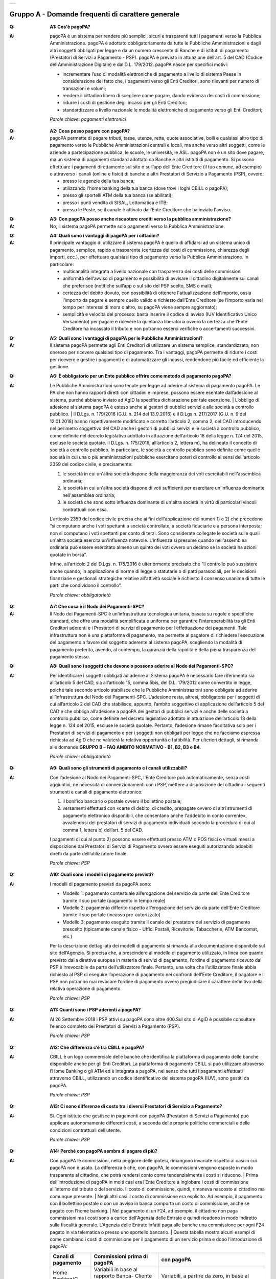 
+-------------+
| |AGID_logo| |
+-------------+

**Gruppo A - Domande frequenti di carattere generale**
=======================================================


:Q: **A1: Cos'è pagoPA?**
:A:
  pagoPA è un sistema per rendere più semplici, sicuri e trasparenti tutti i pagamenti verso la Pubblica Amministrazione. pagoPA è adottato obbligatoriamente da tutte le Pubbliche Amministrazioni e dagli altri soggetti obbligati per legge e da un numero crescente di Banche e di istituti   di pagamento (Prestatori di Servizi a Pagamento - PSP). pagoPA è previsto in attuazione dell’art. 5 del CAD (Codice dell’Amministrazione Digitale) e   dal D.L. 179/2012.
  pagoPA nasce per specifici motivi:

  - incrementare l’uso di modalità elettroniche di pagamento a livello di sistema Paese in considerazione del fatto che, i pagamenti verso gli Enti Creditori, sono rilevanti per numero di transazioni e volumi;

  - rendere il cittadino libero di scegliere come pagare, dando evidenza dei costi di commissione;

  - ridurre i costi di gestione degli incassi per gli Enti Creditori;

  - standardizzare a livello nazionale le modalità elettroniche di pagamento verso gli Enti Creditori;

  *Parole chiave: pagamenti elettronici*

..

:Q: **A2: Cosa posso pagare con pagoPA?**
:A:
  pagoPA permette di pagare tributi, tasse, utenze, rette, quote associative, bolli e qualsiasi altro tipo di pagamento verso le Pubbliche Amministrazioni centrali e locali, ma anche verso altri soggetti, come le aziende a partecipazione pubblica, le scuole, le università, le ASL.
  pagoPA non è un sito dove pagare, ma un sistema di pagamenti standard adottato da Banche e altri istituti di pagamento. Si possono effettuare i pagamenti direttamente sul sito o sull’app dell’Ente Creditore (il tuo comune, ad esempio) o attraverso i canali (online e fisici) di banche e altri Prestatori di Servizio a Pagamento (PSP), ovvero:

  - presso le agenzie della tua banca;

  - utilizzando l'home banking della tua banca (dove trovi i loghi CBILL o pagoPA);

  - presso gli sportelli ATM della tua banca (se abilitati);

  - presso i punti vendita di SISAL, Lottomatica e ITB;

  - presso le Poste, se il canale è attivato dall’Ente Creditore che ha inviato l'avviso.

..

:Q: **A3: Con pagoPA posso anche riscuotere crediti verso la pubblica amministrazione?**
:A: No, il sistema pagoPA permette solo pagamenti verso la Pubblica Amministrazione.

..

:Q: **A4: Quali sono i vantaggi di pagoPA per i cittadini?**
:A:
    Il principale vantaggio di utilizzare il sistema pagoPA è quello di affidarsi ad un sistema unico di pagamento, semplice, rapido e
    trasparente (certezza dei costi di commissione, chiarezza degli importi, ecc.), per effettuare qualsiasi tipo di pagamento verso la Pubblica Amministrazione.
    In particolare:

    - multicanalità integrata a livello nazionale con trasparenza dei costi delle commissioni

    - uniformità dell'avviso di pagamento e possibilità di avvisare il cittadino digitalmente sui canali che preferisce (notifiche sull’app o sul sito     del PSP scelto, SMS o mail);

    - certezza del debito dovuto, con possibilità di ottenere l'attualizzazione dell'importo, ossia l’importo da pagare è sempre quello valido e     richiesto dall’Ente Creditore (se l’importo varia nel tempo per interessi di mora o altro, su pagoPA viene sempre aggiornato);

    - semplicità e velocità del processo: basta inserire il codice di avviso (IUV Identificativo Unico Versamento) per pagare e ricevere la quietanza     liberatoria ovvero la certezza che l’Ente Creditore ha incassato il tributo e non potranno esserci verifiche o accertamenti successivi.

..

:Q: **A5: Quali sono i vantaggi di pagoPA per le Pubbliche Amministrazioni?**
:A:
    Il sistema pagoPA permette agli Enti Creditori di utilizzare un sistema semplice, standardizzato, non oneroso per ricevere qualsiasi tipo
    di pagamento. Tra i vantaggi, pagoPA permette di ridurre i costi per ricevere e gestire i pagamenti e di automatizzare gli incassi, rendendone più
    facile ed efficiente la gestione.

..

:Q: **A6: È obbligatorio per un Ente pubblico offrire come metodo di pagamento pagoPA?**
:A:
    Le Pubbliche Amministrazioni sono tenute per legge ad aderire al sistema di pagamento pagoPA. Le PA che non hanno rapporti diretti con
    cittadini e imprese, possono essere esentate dall’adesione al sistema, purché abbiano inviato ad AgID la specifica dichiarazione per tale esenzione.
    | L’obbligo di adesione al sistema pagoPA è esteso anche ai gestori di pubblici servizi e alle società a controllo pubblico.
    | Il D.Lgs. n. 179/2016 (G.U. n. 214 del 13.9.2016) e il D.Lgs n. 217/2017 (G.U. n. 9 del 12.01.2018) hanno rispettivamente modificato e corretto  l’articolo 2, comma 2, del CAD introducendo nel perimetro soggettivo del CAD anche i gestori di pubblici servizi e le società a controllo pubblico,    come definite nel decreto legislativo adottato in attuazione dell’articolo 18 della legge n. 124 del 2015, escluse le società quotate. Il D.Lgs. n.        175/2016, all’articolo 2, lettera m), ha delineato il concetto di società a controllo pubblico. In particolare, le società a controllo pubblico sono        definite come quelle società in cui una o più amministrazioni pubbliche esercitano poteri di controllo ai sensi dell'articolo 2359 del codice       civile, e precisamente:

    1. le società in cui un'altra società dispone della maggioranza dei voti esercitabili nell'assemblea ordinaria;

    2. le società in cui un'altra società dispone di voti sufficienti per esercitare un'influenza dominante nell'assemblea ordinaria;

    3. le società che sono sotto influenza dominante di un'altra società in virtù di particolari vincoli contrattuali con essa.

    L’articolo 2359 del codice civile precisa che ai fini dell'applicazione dei numeri 1) e 2) che precedono “si computano anche i voti spettanti a       società controllate, a società fiduciarie e a persona interposta; non si computano i voti spettanti per conto di terzi. Sono considerate collegate       le società sulle quali un'altra società esercita un'influenza notevole. L'influenza si presume quando nell'assemblea ordinaria può essere esercitato       almeno un quinto dei voti ovvero un decimo se la società ha azioni quotate in borsa”.

    Infine, all’articolo 2 del D.Lgs. n. 175/2016 è ulteriormente precisato che “Il controllo può sussistere anche quando, in applicazione di norme di       legge o statutarie o di patti parasociali, per le decisioni finanziarie e gestionali strategiche relative all'attività sociale è richiesto il       consenso unanime di tutte le parti che condividono il controllo”.

    *Parole chiave: obbligatorietà*
..

:Q: **A7: Che cosa è il Nodo dei Pagamenti-SPC?**
:A:
    Il Nodo dei Pagamenti-SPC è un’infrastruttura tecnologica unitaria, basata su regole e specifiche standard, che offre una modalità       semplificata e uniforme per garantire l'interoperabilità tra gli Enti Creditori aderenti e i Prestatori di servizi di pagamento per l’effettuazione       dei pagamenti.
    Tale infrastruttura non è una piattaforma di pagamento, ma permette al pagatore di richiedere l’esecuzione del pagamento a favore del       soggetto aderente al sistema pagoPA, scegliendo la modalità di pagamento preferita, avendo, al contempo, la garanzia della rapidità e della piena       trasparenza del pagamento stesso.

..

:Q: **A8: Quali sono i soggetti che devono o possono aderire al Nodo dei Pagamenti-SPC?**
:A:
    Per identificare i soggetti obbligati ad aderire al Sistema pagoPA è necessario fare riferimento sia all’articolo 5 del CAD, sia
    all’articolo 15, comma 5bis, del D.L. 179/2012 come convertito in legge, poiché tale secondo articolo stabilisce che le Pubbliche Amministrazioni     sono obbligate ad aderire all’infrastruttura del Nodo dei Pagamenti-SPC. L’adesione resta, altresì, obbligatoria per i soggetti di cui all’articolo     2 del CAD che stabilisce, appunto, l’ambito soggettivo di applicazione dell’articolo 5 del CAD e che obbliga all’adesione a pagoPA dei gestori di     pubblici servizi e anche delle società a controllo pubblico, come definite nel decreto legislativo adottato in attuazione dell’articolo 18 della     legge n. 124 del 2015, escluse le società quotate.
    Pertanto, l’adesione rimane facoltativa solo per i Prestatori di servizi di pagamento e per i soggetti non obbligati per legge che ne facciamo  espressa richiesta ad AgID che ne valuterà la relativa opportunità e fattibilità.
    Per ulteriori dettagli, si rimanda alle domande **GRUPPO B – FAQ AMBITO NORMATIVO - B1, B2, B3 e B4**.

    *Parole chiave: obbligatorietà*
..

:Q: **A9: Quali sono gli strumenti di pagamento e i canali utilizzabili?**
:A:
    Con l’adesione al Nodo dei Pagamenti-SPC, l’Ente Creditore può automaticamente, senza costi aggiuntivi, né necessità di convenzionamenti con i PSP, mettere a disposizione del cittadino i seguenti strumenti e canali di pagamento elettronico:

    1. il bonifico bancario o postale ovvero il bollettino postale;

    2. versamenti effettuati con «carte di debito, di credito, prepagate ovvero di altri strumenti di pagamento elettronico disponibili, che consentano       anche l'addebito in conto corrente», avvalendosi dei prestatori di servizi di pagamento individuati secondo la procedura di cui al comma 1, lettera       b) dell’art. 5 del CAD.

    I pagamenti di cui al punto 2) possono essere effettuati presso ATM o POS fisici o virtuali messi a disposizione dai Prestatori di Servizi di     Pagamento ovvero essere eseguiti autorizzando addebiti diretti da parte dell’utilizzatore finale.

    *Parole chiave: PSP*
..

:Q: **A10: Quali sono i modelli di pagamento previsti?**
:A:
    I modelli di pagamento previsti da pagoPA sono:

    - Modello 1: pagamento contestuale all’erogazione del servizio da parte dell’Ente Creditore tramite il suo portale (pagamento in tempo reale)

    - Modello 2: pagamento differito rispetto all’erogazione del servizio da parte dell’Ente Creditore tramite il suo portale (incasso pre-autorizzato)

    - Modello 3: pagamento eseguito tramite il canale del prestatore del servizio di pagamento prescelto (tipicamente canale fisico - Uffici Postali,       Ricevitorie, Tabaccherie, ATM Bancomat, etc.)

    Per la descrizione dettagliata dei modelli di pagamento si rimanda alla documentazione disponibile sul sito dell’Agenzia. Si precisa che, a       prescindere al modello di pagamento utilizzato, in linea con quanto previsto dalla direttiva europea in materia di servizi di pagamento, l’ordine di       pagamento ricevuto dal PSP è irrevocabile da parte dell’utilizzatore finale. Pertanto, una volta che l’utilizzatore finale abbia richiesto al PSP di       eseguire l’operazione di pagamento nei confronti dell’Ente Creditore, il pagatore e il PSP non potranno mai revocare l’ordine di pagamento ovvero       pregiudicare il carattere definitivo della relativa operazione di pagamento.

    *Parole chiave: PSP*
..

:Q: **A11: Quanti sono i PSP aderenti a pagoPA?**
:A:
    Al 26 Settembre 2018 i PSP attivi su pagoPA sono oltre 400.Sul sito di AgID è possibile consultare l’elenco completo dei Prestatori di
    Servizi a Pagamento (PSP).

    *Parole chiave: PSP*
..

:Q: **A12: Che differenza c’è tra CBILL e pagoPA?**
:A:
   CBILL è un logo commerciale delle banche che identifica la piattaforma di pagamento delle banche disponibile anche per gli Enti Creditori.
   La piattaforma di pagamento CBILL si può utilizzare attraverso l’Home Banking o gli ATM ed è integrata a pagoPA, nel senso che tutti i pagamenti
   effettuati attraverso CBILL, utilizzando un codice identificativo del sistema pagoPA (IUV), sono gestiti da pagoPA.

   *Parole chiave: PSP*
..

:Q: **A13: Ci sono differenze di costo tra i diversi Prestatori di Servizio a Pagamento?**
:A:
   Si. Ogni istituto che gestisce in pagamenti con pagoPA (Prestatori di Servizi a Pagamento) può applicare autonomamente differenti costi, a  seconda delle proprie politiche commerciali e delle condizioni contrattuali dell’utente.

   *Parole chiave: PSP*
..

:Q: **A14: Perché con pagoPA sembra di pagare di più?**
:A:
    Con pagoPA le commissioni, nella peggiore delle ipotesi, rimangono invariate rispetto ai casi in cui pagoPA non è usato. La differenza è
    che, con pagoPA, le commissioni vengono esposte in modo trasparente al cittadino, che potrà rendersi conto come tendenzialmente i costi si riducono.
    | Prima dell’introduzione di pagoPA in molti casi era l’Ente Creditore a inglobare i costi di commissione all’interno del tributo o del servizio. Il       costo di commissione, quindi, rimaneva nascosto al cittadino ma comunque presente.
    | Negli altri casi il costo di commissione era esplicito. Ad esempio, il pagamento con il bollettino postale o con un avviso in banca comporta un       costo di commissione, anche se pagato con l’home banking.
    | Nel pagamento di un F24, ad esempio, il cittadino non paga commissioni ma i costi sono a carico dell'Agenzia delle Entrate e quindi ricadono in modo       indiretto sulla fiscalità generale. L'Agenzia delle Entrate infatti paga alle banche una commissione per ogni F24 pagato in via telematica o presso       uno sportello bancario.
    | Questa tabella mostra alcuni esempi di come cambiano i costi di commissione per il pagamento di un servizio prima e dopo  l’introduzione di pagoPA:

    +-----------+----------------------------------------+----------------------------------------------------------------------------------------------+
    | Canali di | Commissioni prima di pagoPA            | con pagoPA                                                                                   |
    | pagamento |                                        |                                                                                              |
    +===========+========================================+==============================================================================================+
    | Home      | Variabili in base al rapporto Banca-   | Variabili, a partire da zero, in base al rapporto Banca-Cliente.                             |
    | Banking/C | Cliente e in base alla Banca scelta    |                                                                                              |
    | BILL      |                                        |                                                                                              |
    +-----------+----------------------------------------+----------------------------------------------------------------------------------------------+
    | Non       |                                        |                                                                                              |
    | superiori |                                        |                                                                                              |
    | rispetto  |                                        |                                                                                              |
    | a prima   |                                        |                                                                                              |
    +-----------+----------------------------------------+----------------------------------------------------------------------------------------------+
    | Agenzie   | A partire da 2 Euro e dipendenti dalla | A partire da 1,30 Euro dipendenti dalla Banca scelta. Servizio disponibile presso tutti i    |
    | Bancarie  | Banca. Non disponibile in tutti gli    | PSP aderenti a pagoPA                                                                        |
    | e ATM (1) | Istituti.                              |                                                                                              |
    +-----------+----------------------------------------+----------------------------------------------------------------------------------------------+
    | Sito      | Non sempre il servizio era             | Il cittadino paga in base al PSP e allo strumento che sceglie (Conto corrente, carta di      |
    | della     | disponibile. Quando disponibile le     | credito, altro). In alcuni casi le commissioni sono pari a 0 quando si paga con addebito in  |
    | PA/Comune | commissioni erano imposte dalla Banca  | conto (es. Banca Intesa, Banco di Napoli, CR Veneto, altre). Sulla carta di credito grazie   |
    |           | Tesoriera scelta dalla PA e assorbite  | alla tecnologia di pagoPA i costi di commissione sono ottimizzati                            |
    |           | dalla PA                               |                                                                                              |
    +-----------+----------------------------------------+----------------------------------------------------------------------------------------------+
    | POSTE     | 1,10 - 1,50 Euro                       | 1,10 - 1,50 Euro                                                                             |
    | tramite   |                                        |                                                                                              |
    | bollettin |                                        |                                                                                              |
    | o         |                                        |                                                                                              |
    | postale   |                                        |                                                                                              |
    | (1) (2)   |                                        |                                                                                              |
    +-----------+----------------------------------------+----------------------------------------------------------------------------------------------+
    | Sisal (1) | 2 Euro                                 | 2 Euro                                                                                       |
    | (2)       |                                        |                                                                                              |
    +-----------+----------------------------------------+----------------------------------------------------------------------------------------------+
    | Lottomati | 2 Euro                                 | 2 Euro                                                                                       |
    | ca        |                                        |                                                                                              |
    | (1) (2)   |                                        |                                                                                              |
    +-----------+----------------------------------------+----------------------------------------------------------------------------------------------+
    | Banca 5   | 2 Euro                                 | 1,70 Euro (in promozione fino a data da definirsi)                                           |
    | (ITB) (1) |                                        |                                                                                              |
    | (2)       |                                        |                                                                                              |
    +-----------+----------------------------------------+----------------------------------------------------------------------------------------------+
    | PayPAL    | Non sempre disponibile                 | In base al tipo di carta o al tipo di conto. Condizioni di favore per pagoPA:                |
    | (2)       |                                        |                                                                                              |
    +-----------+----------------------------------------+----------------------------------------------------------------------------------------------+
    | 1,50 Euro |                                        |                                                                                              |
    | (indipend |                                        |                                                                                              |
    | ente      |                                        |                                                                                              |
    | dall’impo |                                        |                                                                                              |
    | rto)      |                                        |                                                                                              |
    +-----------+----------------------------------------+----------------------------------------------------------------------------------------------+
    | Supermerc | In base alla catena                    | In base alla catena                                                                          |
    | ati       |                                        |                                                                                              |
    | (GDO) (1) |                                        |                                                                                              |
    | (2)       |                                        |                                                                                              |
    +-----------+----------------------------------------+----------------------------------------------------------------------------------------------+
    | F24       | Gratuito per il cittadino (le          | ND                                                                                           |
    |           | commissioni vengono assorbite dallo    |                                                                                              |
    |           | stato)                                 |                                                                                              |
    +-----------+----------------------------------------+----------------------------------------------------------------------------------------------+
    | Pagamento | Contante o carta di credito. La        | A breve disponibili attraverso POS fisici integrati con pagamento tramite carta di credito.  |
    | presso    | commissione dipende dall’accordo di    |                                                                                              |
    | sportelli | tesoreria e viene assorbito dalla PA   |                                                                                              |
    | fisici    |                                        |                                                                                              |
    | della PA  |                                        |                                                                                              |
    +-----------+----------------------------------------+----------------------------------------------------------------------------------------------+
    | Satispay  | Non disponibile                        | 0 euro fino a 10 Euro e 0,20 per importi superiori                                           |
    +-----------+----------------------------------------+----------------------------------------------------------------------------------------------+

    **Note**

    1. in questi casi il pagamento può avvenire con carta di credito/debito o contante.

    2. da notare che con pagoPA, l’esercente potrebbe non richiedere, in aggiunta alla commissione, ulteriori agi e/o oneri connessi all’attività di    riscossione di tributi, con l’effetto, che nel complesso l’operazione di pagamento potrebbe risultare più economica per il cittadino.

    *Parole chiave: PSP*
..

:Q: **A15: Perché devo pagare le commissioni?**
:A:
    A fronte dell’erogazione di un servizio di pagamento, il pagatore è chiamato a corrispondere al suo PSP una commissione. Le commissioni per la gestione del pagamento sono causate da alcuni costi di servizio che i PSP sostengono per garantire un servizio di qualità: ad  esempio, la       continuità di erogazione h24x365, i tempi di esecuzione delle transazioni che devono essere molto bassi, costi dei circuiti internazionali nel caso       di pagamento con carta di credito, sicurezza e servizi anti-frode, affidabilità dell’infrastruttura, etc (vedi anche FAQ A16, A17 e A18).

    *Parole chiave: PSP*
..

:Q: **A16: Perché con pagoPA si dovrebbero ridurre le commissioni?**
:A:
    Il potere contrattuale di qualsiasi ente, anche di grandi dimensioni, è certamente inferiore a quello della Pubblica Amministrazione italiana nel suo complesso: per questo i PSP garantiscono a pagoPA un trattamento quasi sempre più vantaggioso.
    | Inoltre, la trasparenza dei costi di commissione dovrebbe incentivare la concorrenza, livellando verso il basso i costi di commissione: ad esempio,       se vedo che la mia banca mi fa pagare una commissione alta per pagare con conto corrente posso scegliere la carta di credito, anche con un altro       istituto (vedi anche FAQ A15, A17 e A18).

    *Parole chiave: PSP*
..

:Q: **A17: Posso pagare con carta di credito anche con pagoPA?**
:A:
    Si. Nella versione attuale l’interfaccia utente propone la scelta dello strumento di pagamento che voglio utilizzare. Se scelgo carta di
    credito, devo selezionare il circuito (VISA, Mastercard, AMEX, ecc.) e poi il PSP che voglio gestisca il pagamento. Questo comportamento nasceva       dall’originaria idea di delegare al cittadino la scelta del PSP a lui più conveniente in tutti i casi. Questa User Experience è stata molto       criticata, perché scomoda e difforme dalla normale esperienza che si ha su un sito e-commerce. Per questo motivo, con la versione che verrà       rilasciata da AgID entro fine anno, il pagamento con carta avverrà con il semplice inserimento dei dati (numero, data di scadenza, CVV) e sarà       pagoPA ad individuare il PSP più conveniente, ferma restando per il cittadino la facoltà di modificare tale suggerimento (vedi anche FAQ A15, A16 e       A18).

    *Parole chiave: PSP, carta*
..

:Q: **A18: Perché con l’attuale pagoPA se devo pagare con la mia carta di credito o debito, devo prima scegliere un PSP?**
:A:
    La logica di pagoPA è quella, concordata con Banca d’Italia, di fare in modo che sia sempre il cittadino a scegliere il PSP con cui       svolgere il servizio di pagamento, anche al fine di scegliere le commissioni da pagare. Ed è così che ragiona l’interfaccia utente attuale. Anche       per i pagamenti con carta per i quali sia richiesto semplicemente di inserire il numero carta, la data di scadenza e il CVV, e il PSP sia       selezionato automaticamente dall’interfaccia, tale selezione è un mero suggerimento all’utente su quale sia il PSP che risulta essere per lui il più       conveniente ed adeguato, ferma restando la possibilità del pagatore di selezionare un diverso PSP (vedi anche FAQ A15, A16 e A17).

    *Parole chiave: PSP, carta*
..

:Q: **A19: Le operazioni eseguite con carta di credito con pagoPA possono essere disconosciute o comunque stornate in favore del pagatore?**
:A:
    Con pagoPA, la carta di credito rappresenta solo uno degli strumenti che il cittadino può utilizzare.
    | Come per qualsiasi pagamento con carta di credito, il cittadino ha il diritto di disconoscere un’operazione che non ha autorizzato (ad esempio in   caso di smarrimento della carta o clonazione della stessa), previa denuncia e blocco della carta, oppure contestando l’addebito entro 60 giorni   dalla ricezione dell'estratto conto. L’istituto di pagamento (Prestatori di Servizi a Pagamento) che ha eseguito l’operazione di addebito della   carta di credito è responsabile della verifica della legittimità della richiesta, come da normale procedura legata a qualsiasi pagamento effettuato   con carta di credito.
    | Resta ferma la possibilità per il pagatore di rivolgersi direttamente alla Pubblica Amministrazione che ha ricevuto il pagamento, per la richiedere   il rimborso dell’importo pagato, in quanto non dovuto in tutto o in parte, ad esempio per la mancata erogazione del servizio o per l’erogazione di   un servizio di importo diverso da quanto già pagato.

    *Parole chiave: PSP, carta*
..

:Q: **A20: Se effettuo un pagamento errato posso annullare il pagamento?**
:A:
    Il Sistema pagoPA previene la possibilità di effettuare pagamenti errati, controllando l’esistenza della posizione debitoria e la sua    consistenza al momento del pagamento.
    Tuttavia, errori sono comunque possibili in altri snodi del processo e quindi, se per qualsiasi motivo l’utente abbia la necessità di annullare un  pagamento eseguito tramite pagoPA, può richiedere all’Ente Creditore il rimborso, motivando adeguatamente la richiesta ed esibendo semplicemente la   ricevuta di pagamento (o la quietanza) che ha ottenuto dallo stesso Ente Creditore o l’attestazione di pagamento ricevuta dal PSP con cui ha   effettuato il pagamento. Tali documenti sono sufficienti per ricostruire interamente la vicenda da parte dell’Ente Creditore.

..

:Q: **A21: Come segnalo un pagamento errato?**
:A:
    pagoPA non consente pagamenti errati perché controlla l’esistenza della posizione debitoria e la sua consistenza al momento del pagamento.

    Nel caso in cui un tributo sia stato pagato con pagoPA e anche al di fuori di esso (ad esempio tramite un F24, se l’Ente Creditore lo consente), il   cittadino potrà segnalarlo all’Ente Creditore con gli strumenti messi a disposizione.

    Il rimborso potrà essere effettuato tramite pagoPA (storno dell’operazione) entro il giorno stesso del pagamento effettuato, ovvero prima del   versamento effettivo dell’importo in favore dell’Ente. Se la richiesta avviene successivamente, l’Ente Creditore dovrà provvedere al rimborso con   altre modalità.

..

:Q: **A22: Cosa succede se pago due volte lo stesso servizio?**
:A:
    Il pagamento doppio con pagoPA non è possibile. pagoPA non consente pagamenti errati perché controlla l’esistenza della posizione debitoria e la sua consistenza al momento del pagamento.
    | Nel caso in cui un tributo sia stato pagato con pagoPA e anche al di fuori di esso (ad esempio tramite un F24, se l’Ente Creditore lo consente), il   cittadino dovrà richiederne il rimborso all’Ente Creditore. Il rimborso potrà essere effettuato tramite pagoPA (storno dell’operazione) entro il   giorno stesso del pagamento fatto utilizzando pagoPA, ovvero prima del versamento effettivo dell’importo in favore dell’Ente. Se la richiesta   avviene successivamente, l’Ente Creditore dovrà provvedere al rimborso con altri strumenti.

..

:Q: **A23: Posso pagare una cifra sbagliata?**
:A:
    PagoPA non consente pagamenti errati perché controlla l’esistenza della posizione debitoria e ne verifica l’importo dovuto al momento del pagamento.

..

:Q: **A24: La mia banca non supporta pagoPA, cosa posso fare?**
:A:
    Quasi tutti gli istituti di credito che operano sul territorio nazionale supportano il sistema pagoPA. Si rinvia all’elenco dei Prestatori       di Servizi a Pagamento (PSP) aderenti a pagoPA rinvenibile sul sito AgID.
    | Se la tua Banca non aderisce al sistema pagoPA potrai comunque pagare attraverso il sistema pagoPA attraverso gli altri canali, ovvero:

    - sul sito o sull’app dell’Ente Creditore (se disponibile) utilizzando una carta di credito;

    - presso i punti vendita di SISAL, Lottomatica e ITB;

    - presso le Poste, se l’Ente Creditore che ha inviato l'avviso ha attivato tale possibilità di pagamento.

    *Parole chiave: PSP*
..

:Q: **A25: Per tutti i pagamenti mi arriverà un avviso cartaceo?**
:A:
    No. L’avviso cartaceo è obbligatorio e previsto solo nel caso di notifica di provvedimenti. Gli Enti Creditori possono inviare avvisi   anche in altri casi (ad esempio, inviando una richiesta di pagamento nel caso della TARI).

..

:Q: **A26: Se scelgo di pagare a rate mi arriverà un avviso alla scadenza di ogni rata?**
:A:
    No. Mi arriverà un solo avviso che contiene tutte le rate. È a carico del cittadino provvedere al pagamento delle singole rate.

..

:Q: **A27: La ricevuta del pagamento fornita dal PSP scelto con pagoPA ha efficacia liberatoria?**
:A:
    Il Nodo dei Pagamenti-SPC rappresenta l’infrastruttura tecnica attraverso la quale i PSP aderenti, connettendosi ad un solo punto, si       interfacciano con tutti gli Enti Creditori aderenti e ottengono ogni informazione necessaria all’operazione di pagamento, ivi inclusa la verifica       della spettanza del pagamento e l’aggiornamento dell’importo dovuto. Questo meccanismo, in tempo reale, di verifica da parte del PSP dell’esistenza       del debito e dell’aggiornamento del relativo importo, determinano l’effetto che la ricevuta del pagamento eseguito sia non solo liberatoria       dell’importo versato ma, altresì, liberatoria della posizione debitoria sottostante del cittadino nei confronti dell’Ente Creditore beneficiario del       pagamento, proprio poiché eseguito attraverso un PSP aderente al sistema pagoPA.

    Tale effetto liberatorio, essendo strettamente connesso all’interazione tra l’Ente Creditore e il PSP aderente, si realizza esclusivamente       attraverso i modelli di pagamento descritti nelle Linee guida, ossia con il modello 1, 2 o 3. Pertanto, ove il debitore inserisca in autonomia       l’importo da versare, senza fare in alcun modo riferimento a un codice IUV predeterminato dall’Ente Creditore e/o non ci sia alcuna interazione tra       il PSP aderente e l’Ente Creditore beneficiario, non potrà sussistere il valore liberatorio della posizione debitoria sottostante.

    Inoltre, l’effetto liberatorio non potrà riguardare anche la posizione debitoria sottostante, laddove l’ammontare dell’importo effettivamente da       pagare sia determinabile sulla base di elementi nella disponibilità esclusiva del pagatore all’atto del pagamento, tali, dunque, da escludere la       possibilità per la PA beneficiaria di verificarne la correttezza. Ci si riferisce, a titolo esemplificativo, al pagamento delle tasse in       autoliquidazione da parte del pagatore, oppure, al pagamento delle sanzioni del Codice della strada, in cui l’importo da pagare è variabile per       legge a seconda della data dell’avvenuta notifica nei confronti dell’obbligato al pagamento.

..

:Q: **A28: La ricevuta telematica deve essere sottoposta a bollo, considerata la sua efficacia liberatoria?**
:A:
    Attraverso l’interazione tra l’ Ente Creditore e il PSP aderente, il pagamento eseguito con pagoPA ha efficacia liberatoria per l’utente,   oltre che del pagamento effettuato, anche della posizione debitoria sottostante, ancorché tale pagamento non sia eseguito presso l’ente o presso la   banca tesoriera e/o cassiera dell’ente stesso. All’esito dell’operazione di pagamento, il PSP aderente, di norma, rilascia all’utente pagatore la   ricevuta telematica (RT) che il sistema pagoPA comunque mette a disposizione della PA e che, in caso di esito positivo della richiesta di pagamento,   assume, come appena ricordato, efficacia liberatoria per l’utente.

    A sua volta, l’Ente Creditore può mettere a disposizione dell’utente pagatore e/o inviare al medesimo la RT. Precisato quanto fin qui esposto, si   segnala che l’Ente Creditore non è chiamato ad assolvere l’imposta di bollo sulla RT, essendo tale documento emesso dal PSP.

    Infine, per completezza, come segnalato nelle Linee Guida (cfr. paragrafo 10.4 a pagina 16 di 22) ove l’Ente Creditore, in aggiunta alla RT, intenda   produrre per l’utente pagatore una specifica quietanza per il pagamento ricevuto di cui alla RT, dovrà tenere nella debita considerazione le   disposizioni in materia di bollo che, se dovuto, rimane a carico in via solidale della PA e dell’utente pagatore e dovrà essere assolto al di fuori   del sistema pagoPA.

..

:Q: **A29: Qual è il livello di sicurezza dei pagamenti che avvengono su pagoPA?**
:A:
    Il livello di sicurezza è garantito dall’aderenza alle normative di sicurezza stabilite dalla Payment Card Industry (PCI) e all’aderenza   ai requisiti sulla Strong Authentication previsti dalla PSD2. Tutti gli istituti di pagamento (Prestatori di Servizi a Pagamento) aderenti al   sistema pagoPA devono sottostare ai requisiti di sicurezza e di prevenzione delle frodi imposti dalla PSD e PSD2.

..

:Q: **A30: L’F24 è uno dei metodi di pagamento di pagoPA?**
:A:
    No. Al momento, pagoPA non gestisce lo strumento di pagamento dell’F24 che resta obbligatorio per le PA in fase di incasso solo ed   esclusivamente se sussiste una normativa che obbliga all’uso esclusivo dell’F24 per gli incassi di quello specifico servizio e che come previsto al   paragrafo 5 delle Linee Guida, rappresenta uno strumento di pagamento fuori da pagoPA utilizzabile sino alla sua prossima integrazione con il   sistema.

..

:Q: **A31: Le modifiche al CAD hanno introdotto nuovi termini per l’adesione a pagoPA?**
:A:
    Il Decreto legislativo 13 dicembre 2017, n. 217 (G.U. n. 9 del 12.01.2018) a correzione del CAD, ha introdotto all’articolo 65, comma 2,   del Codice «L’obbligo per i prestatori di servizi di pagamento abilitati di utilizzare esclusivamente la piattaforma di cui all’articolo 5, comma 2,   del decreto legislativo n. 82 del 2005 per i pagamenti verso le pubbliche amministrazioni decorre dal 1° gennaio 2019». Pertanto, i PSP autorizzati   ad operare in Italia dalla Banca d’Italia non potranno in alcun modo eseguire servizi di pagamento che non transitino per il Sistema pagoPA, ove   abbiano come beneficiario un soggetto pubblico che risulti obbligato all’adesione al Sistema.

    Pertanto, i soggetti pubblici obbligati all’adesione a pagoPA, alla data del 1 gennaio 2019, ove non aderenti ancora a pagoPA, non potranno più incassare in proprio attraverso l’attività di un PSP, salvo l’affidamento di tutte le loro entrate ad un riscuotitore speciale che sia già aderente a pagoPA.

    Inoltre, appare altresì importante evidenziare che, ai sensi dell’articolo 2, punto 39, del Decreto legislativo 15 dicembre 2017, n. 218 per il recepimento in Italia della PSD2, è stabilito che «Gli articoli 36, 37 e 38 del decreto legislativo 27 gennaio 2010, n. 11 sono abrogati dalla data di entrata in vigore del presente decreto, ad eccezione del comma 6 dell'articolo 37 che è abrogato a decorrere dal 1° gennaio 2019». Pertanto, dovendo le Pubbliche Amministrazioni applicare quanto stabilito in materia di pagamenti dalla PSD e dalla PSD2 a partire dal 1° gennaio 2019, appare opportuno rappresentare che, per la sola componente degli incassi, l’adesione al Sistema pagoPA garantisce il pieno rispetto della direttiva europea, come recepita a livello nazionale, essendo il sistema pagoPA già compliance con la PSD1 e con la PSD2, come recepite a livello nazionale.

    *Parole chiave: obbligatorietà*
..

:Q: **A32: Le amministrazioni hanno l’obbligo di pubblicare gli IBAN dei conti correnti loro intestati?**
:A:
    In considerazione della centralità a livello nazionale del Sistema pagoPA quale piattaforma unica per la gestione degli incassi, i  soggetti obbligati all’adesione a pagoPA non possono richiedere agli utenti pagamenti tramite bonifico che non siano integrati con il Sistema   pagoPA.

    Proprio per evitare l’esecuzione di bonifici extra pagoPA, AgID da sempre sconsiglia agli enti aderenti di pubblicare in qualsiasi modo o comunque   rendere pubblico l’IBAN di accredito e, in tal senso, anche il nuovo testo dell’art. 5 del CAD, rispetto alla precedente versione, non prevede più   tale obbligo di pubblicazione dell’IBAN da parte delle amministrazioni.
    Resta però fermo che, laddove un utente, però, avendo in proprio memoria di tale IBAN, esegua un bonifico extra pagoPA, tale pagamento andrà  comunque gestito dall’Ente Creditore quale singola eccezione, con l’auspico che tali eccezioni siano sempre di numero inferiore nel tempo.

    *Parole chiave: obbligatorietà*

 



.. |AGID_logo| image:: media/header.png
   :width: 5.90551in
   :height: 1.30277in
